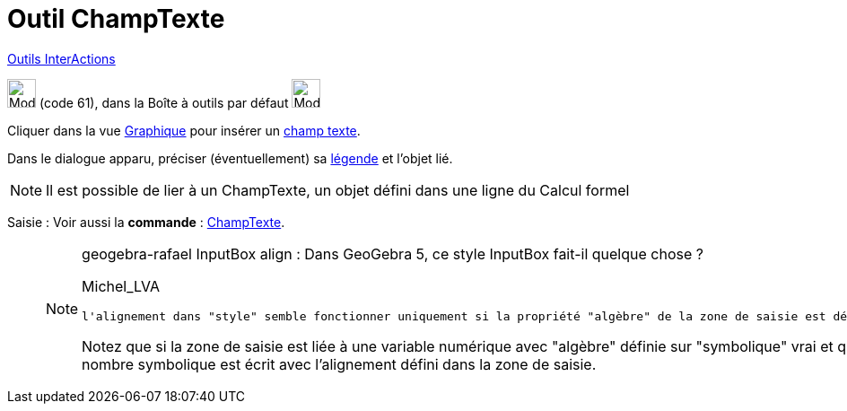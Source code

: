 = Outil ChampTexte
:page-en: tools/Input_Box
ifdef::env-github[:imagesdir: /fr/modules/ROOT/assets/images]

xref:/InterActions.adoc[Outils InterActions]

image:32px-Mode_textfieldaction.svg.png[Mode textfieldaction.svg,width=32,height=32] (code 61), dans la Boîte à outils
par défaut image:32px-Mode_slider.svg.png[Mode slider.svg,width=32,height=32]

Cliquer dans la vue xref:/Graphique.adoc[Graphique] pour insérer un xref:/Objets_InterAction.adoc[champ texte].

Dans le dialogue apparu, préciser (éventuellement) sa xref:/Étiquettes_et_Légendes.adoc[légende] et l'objet lié.

[NOTE]
====

Il est possible de lier à un ChampTexte, un objet défini dans une ligne du Calcul formel

====

[.kcode]#Saisie :# Voir aussi la *commande* : xref:/commands/ChampTexte.adoc[ChampTexte].


___________________________________________________________________

[NOTE]
====

geogebra-rafael
InputBox align : Dans GeoGebra 5, ce style InputBox fait-il quelque chose ?


Michel_LVA

 l'alignement dans "style" semble fonctionner uniquement si la propriété "algèbre" de la zone de saisie est définie sur "symbolique" à faux, mais par défaut, elle semble être sur vrai.

Notez que si la zone de saisie est liée à une variable numérique avec "algèbre" définie sur "symbolique" vrai et que la même zone de saisie a "algèbre" sur "symbolique" faux, alors le nombre symbolique est écrit avec l'alignement défini dans la zone de saisie. 
====
